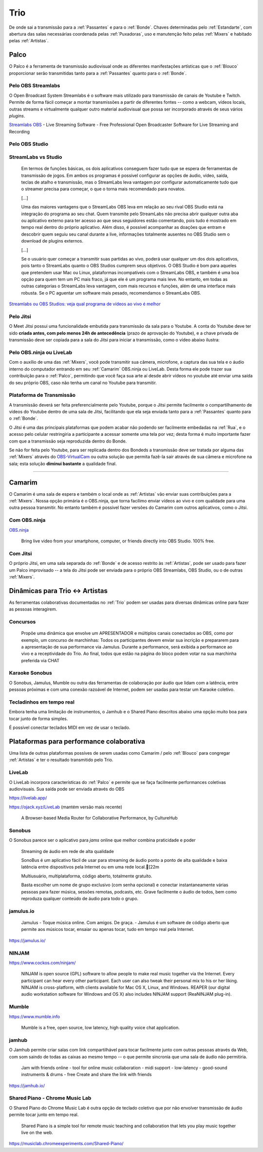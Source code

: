 .. _Trio:

Trio
====

De onde sai a transmissão para a :ref:`Passantes` e para o :ref:`Bonde`. Chaves determinadas pelo :ref:`Estandarte`, com abertura das salas necessárias coordenada pelas :ref:`Puxadoras`, uso e manutenção feito pelas :ref:`Mixers` e habitado pelas :ref:`Artistas`.

.. _Palco:

Palco
-----

O Palco é a ferramenta de transmissão audiovisual onde as diferentes manifestações artísticas que o :ref:`Blouco` proporcionar serão transmitidas tanto para a :ref:`Passantes` quanto para o :ref:`Bonde`.


Pelo OBS Streamlabs
^^^^^^^^^^^^^^^^^^^

O Open Broadcast System Streamlabs é o software mais utilizado para transmissão de canais de Youtube e Twitch. Permite de forma fácil começar a montar transmissões a partir de diferentes fontes -- como a webcam, vídeos locais, outras streams e virtualmente qualquer outro material audiovisual que possa ser incorporado através de seus vários *plugins*.

.. image:: https://camo.githubusercontent.com/3f69903b5afb740b0ec802bb6a871a1b4b058c2388f0f7c5969cffa95d7d3ca8/68747470733a2f2f63646e2e73747265616d6c6162732e636f6d2f736c6f62732f736c6f62732d63686174626f782e706e67
   :align: center

`Streamlabs OBS <https://streamlabs.com/streamlabs-obs>`__ - Live Streaming Software - Free Professional Open Broadcaster Software for Live Streaming and Recording


.. raw:: html

    <center><iframe width="560" height="315" src="https://www.youtube.com/embed/NeTA0Ml3ohc" frameborder="0" allow="accelerometer; autoplay; clipboard-write; encrypted-media; gyroscope; picture-in-picture" allowfullscreen></iframe></center>

Pelo OBS Studio
^^^^^^^^^^^^^^^

.. raw:: html

    <center><iframe width="560" height="315" src="https://www.youtube.com/embed/Qsrq8xvbUwc" frameborder="0" allow="accelerometer; autoplay; clipboard-write; encrypted-media; gyroscope; picture-in-picture" allowfullscreen></iframe></center>


StreamLabs vs Studio
^^^^^^^^^^^^^^^^^^^^

    Em termos de funções básicas, os dois aplicativos conseguem fazer tudo que
    se espera de ferramentas de transmissão de jogos. Em ambos os programas é
    possível configurar as opções de áudio, vídeo, saída, teclas de atalho e
    transmissão, mas o StreamLabs leva vantagem por configurar automaticamente
    tudo que o streamer precisa para começar, o que o torna mais recomendado
    para novatos.

    [...]

    Uma das maiores vantagens que o StreamLabs OBS leva em relação ao seu rival
    OBS Studio está na integração do programa ao seu chat. Quem transmite pelo
    StreamLabs não precisa abrir qualquer outra aba ou aplicativo externo para
    ter acesso ao que seus seguidores estão comentando, pois tudo é mostrado em
    tempo real dentro do próprio aplicativo. Além disso, é possível acompanhar
    as doações que entram e descobrir quem seguiu seu canal durante a live,
    informações totalmente ausentes no OBS Studio sem o download de plugins
    externos.

    [...]

    Se o usuário quer começar a transmitir suas partidas ao vivo, poderá usar
    qualquer um dos dois aplicativos, pois tanto o StreamLabs quanto o OBS
    Studios cumprem seus objetivos. O OBS Studio é bom para aqueles que
    pretendem usar Mac ou Linux, plataformas incompatíveis com o StreamLabs
    OBS, e também é uma boa opção para quem tem um PC mais fraco, já que ele é
    um programa mais leve. No entanto, em todas as outras categorias o
    StreamLabs leva vantagem, com mais recursos e funções, além de uma
    interface mais robusta. Se o PC aguentar um software mais pesado,
    recomendamos o StreamLabs OBS.

`Streamlabs ou OBS Studios: veja qual programa de vídeos ao vivo é
melhor <https://www.techtudo.com.br/noticias/2020/08/streamlabs-ou-obs-studios-veja-qual-programa-de-videos-ao-vivo-e-melhor-esports.ghtml>`__

Pelo Jitsi
^^^^^^^^^^

O Meet Jitsi possui uma funcionalidade embutida para transmissão da sala para o Youtube. A conta do Youtube deve ter sido **criada antes, com pelo menos 24h de antecedência** (prazo de aprovação do Youtube), e a chave privada de transmissão deve ser copiada para a sala do Jitsi para iniciar a transmissão, como o vídeo abaixo ilustra:

.. raw:: html

    <center><iframe width="560" height="315" src="https://www.youtube.com/embed/jsDA-f3YYfE" frameborder="0" allow="accelerometer; autoplay; clipboard-write; encrypted-media; gyroscope; picture-in-picture" allowfullscreen></iframe></center>


Pelo OBS.ninja ou LiveLab
^^^^^^^^^^^^^^^^^^^^^^^^^

Com o auxílio de uma das :ref:`Mixers`, você pode transmitir sua câmera, microfone, a captura das sua tela e o áudio interno do computador entrando em seu :ref:`Camarim` OBS.ninja ou LiveLab. Desta forma ele pode trazer sua contribuição para o :ref:`Palco`, permitindo que você faça sua arte aí desde abrir vídeos no youtube até enviar uma saída do seu próprio OBS, caso não tenha um canal no Youtube para transmitir.


.. _PlataformaTransmissão:

Plataforma de Transmissão
^^^^^^^^^^^^^^^^^^^^^^^^^


A transmissão deverá ser feita preferencialmente pelo Youtube, porque o Jitsi permite facilmente o compartilhamento de vídeos do Youtube dentro de uma sala de Jitsi, facilitando que ela seja enviada tanto para a :ref:`Passantes` quanto para o :ref:`Bonde`.

O Jitsi é uma das principais plataformas que podem acabar não podendo ser facilmente embedadas na :ref:`Rua`, e o acesso pelo celular restringiria a participante a acessar somente uma tela por vez; desta forma é muito importante fazer com que a transmissão seja reproduzida dentro do Bonde.

Se não for feita pelo Youtube, para ser replicada dentro dos Bondeds a transmissão deve ser tratada por alguma das :ref:`Mixers`  através do `OBS-VirtualCam <https://obsproject.com/forum/threads/obs-virtualcam.71741/>`__ ou outra solução que permita fazê-la sair através de sua câmera e microfone na sala; esta solução **diminui bastante** a qualidade final.

-----

.. _Camarim:

Camarim
-------

O Camarim é uma sala de espera e também o local onde as :ref:`Artistas` vão enviar suas contribuições para a :ref:`Mixers`. Nossa opção primária é o OBS.ninja, que torna facílimo enviar vídeos ao vivo e com qualidade para uma outra pessoa transmitir. No entanto também é possível fazer versões do Camarim com outros aplicativos, como o Jitsi.


Com OBS.ninja
^^^^^^^^^^^^^

|image4|


`OBS.ninja <https://obs.ninja/>`__

   Bring live video from your smartphone, computer, or friends directly
   into OBS Studio. 100% free.

.. |image4| image:: https://user-images.githubusercontent.com/2575698/94018108-34b1de00-fd7e-11ea-8c7d-df001253b60d.png

.. raw:: html

    <center><iframe width="560" height="315" src="https://www.youtube.com/embed/2tM2ZMr90Cg" frameborder="0" allow="accelerometer; autoplay; clipboard-write; encrypted-media; gyroscope; picture-in-picture" allowfullscreen></iframe></center>

.. raw:: html

    <center><iframe width="560" height="315" src="https://www.youtube.com/embed/STMb4ftzMFs" frameborder="0" allow="accelerometer; autoplay; clipboard-write; encrypted-media; gyroscope; picture-in-picture" allowfullscreen></iframe></center>

Com Jitsi
^^^^^^^^^

O próprio Jitsi, em uma sala separada do :ref:`Bonde` e de acesso restrito às :ref:`Artistas`, pode ser usado para fazer um Palco improvisado -- a tela do Jitsi pode ser enviada para o próprio OBS Streamlabs, OBS Studio, ou o de outras :ref:`Mixers`.

.. raw:: html

    <center><iframe width="560" height="315" src="https://www.youtube.com/embed/y5Y4k-5PpYs" frameborder="0" allow="accelerometer; autoplay; clipboard-write; encrypted-media; gyroscope; picture-in-picture" allowfullscreen></iframe></center>


.. _DinâmicasTrio:

Dinâmicas para Trio <-> Artistas
--------------------------------


As ferramentas colaborativas documentadas no :ref:`Trio` podem ser usadas para diversas dinâmicas online para fazer as pessoas interagirem.

Concursos
^^^^^^^^^


    Propõe uma dinâmica que envolve um APRESENTADOR e
    múltiplos canais conectados ao OBS, como por exemplo,
    um concurso de marchinhas: Todos os participantes
    devem enviar sua incrição e prepararem para a
    apresentação de sua performance via Jamulus. Durante a
    performance, será exibida a performance ao vivo e a
    receptividade do Trio. Ao final, todos que estão na
    página do bloco podem votar na sua marchinha preferida
    via CHAT

Karaoke Sonobus
^^^^^^^^^^^^^^^

O Sonobus, Jamulus, Mumble ou outra das ferramentas de colaboração por áudio que lidam com a latência, entre pessoas próximas e com uma conexão razoável de Internet, podem ser usadas para testar um Karaoke coletivo.



Tecladinhos em tempo real
^^^^^^^^^^^^^^^^^^^^^^^^^

Embora tenha uma limitação de instrumentos, o Jamhub e o Shared Piano descritos
abaixo uma opção muito boa para tocar junto de forma simples.

É possível conectar teclados MIDI em vez de usar o teclado.



Plataformas para performance colaborativa
-----------------------------------------

Uma lista de outras plataformas possíves de serem usadas como Camarim /  pelo :ref:`Blouco` para congregar :ref:`Artistas` e ter o resultado transmitido pelo Trio.

LiveLab
^^^^^^^

|image5|

.. |image5| image:: https://raw.githubusercontent.com/CultureHub/LiveLab/master/public/CultureHub_LiveLab_Header.png

O LiveLab incorpora características do :ref:`Palco` e permite que se faça facilmente performances coletivas audiovisuais. Sua saída pode ser enviada através do OBS

https://livelab.app/

https://ojack.xyz/LiveLab (mantém versão mais recente)

   A Browser-based Media Router for Collaborative Performance, by
   CultureHub

.. raw:: html

    <center><iframe width="560" height="315" src="https://www.youtube.com/embed/a3yg0bbbNtM" frameborder="0" allow="accelerometer; autoplay; clipboard-write; encrypted-media; gyroscope; picture-in-picture" allowfullscreen></iframe></center>



Sonobus
^^^^^^^
.. image:: https://sonobus.net/assets/images/sonobus_screenshot.png
    :width: 500px
    :align: center

O Sonobus parece ser o aplicativo para *jams* online que melhor combina praticidade e poder 


    Streaming de áudio em rede de alta qualidade

    SonoBus é um aplicativo fácil de usar para streaming de
    áudio ponto a ponto de alta qualidade e baixa latência
    entre dispositivos pela Internet ou em uma rede
    local.[22m

    Multiusuário, multiplataforma, código aberto,
    totalmente gratuito.

    Basta escolher um nome de grupo exclusivo (com senha
    opcional) e conectar instantaneamente várias pessoas
    para fazer música, sessões remotas, podcasts, etc.
    Grave facilmente o áudio de todos, bem como reproduza
    qualquer conteúdo de áudio para todo o grupo.


.. raw:: html

    <center><iframe width="560" height="315" src="https://www.youtube.com/embed/Z1qxi80GjRA" frameborder="0" allow="accelerometer; autoplay; clipboard-write; encrypted-media; gyroscope; picture-in-picture" allowfullscreen></iframe></center>

    <center><iframe width="560" height="315" src="https://www.youtube.com/embed/96mW62ISECY" frameborder="0" allow="accelerometer; autoplay; clipboard-write; encrypted-media; gyroscope; picture-in-picture" allowfullscreen></iframe></center>

jamulus.io
^^^^^^^^^^

|image1|

    Jamulus - Toque música online. Com amigos. De graça. -
    Jamulus é um software de código aberto que permite aos
    músicos tocar, ensaiar ou apenas tocar, tudo em tempo real
    pela Internet.

https://jamulus.io/

.. raw:: html

    <center><iframe width="560" height="315" src="https://www.youtube.com/embed/1VbrIU4fZxA" frameborder="0" allow="accelerometer; autoplay; clipboard-write; encrypted-media; gyroscope; picture-in-picture" allowfullscreen></iframe></center>

    <center><iframe width="560" height="315" src="https://www.youtube.com/embed/F7BTDAjcElw" frameborder="0" allow="accelerometer; autoplay; clipboard-write; encrypted-media; gyroscope; picture-in-picture" allowfullscreen></iframe></center>



NINJAM
^^^^^^

|image2|

https://www.cockos.com/ninjam/

   NINJAM is open source (GPL) software to allow people to make real
   music together via the Internet. Every participant can hear every
   other participant. Each user can also tweak their personal mix to his
   or her liking. NINJAM is cross-platform, with clients available for
   Mac OS X, Linux, and Windows. REAPER (our digital audio workstation
   software for Windows and OS X) also includes NINJAM support
   (ReaNINJAM plug-in).

Mumble
^^^^^^

|image3|

https://www.mumble.info

   Mumble is a free, open source, low latency, high quality voice chat
   application.



.. _jamhub:

jamhub
^^^^^^

|image0|


O Jamhub permite criar salas com link compartilhável para tocar facilmente junto com outras pessoas através da Web, com som saindo de todas as caixas ao mesmo tempo -- o que permite sincronia que uma sala de áudio não permitiria.

   Jam with friends online - tool for online music
   collaboration - midi support - low-latency - good-sound
   instruments & drums - free Create and share the link
   with friends

https://jamhub.io/



Shared Piano - Chrome Music Lab
^^^^^^^^^^^^^^^^^^^^^^^^^^^^^^^

.. image:: https://musiclab.chromeexperiments.com/Shared-Piano/social.png
    :align: center
    :width: 400px

O Shared Piano do Chrome Music Lab é outra opção de teclado coletivo que por não envolver transmissão de áudio permite tocar junto em tempo real.

    Shared Piano is a simple tool for remote music teaching
    and collaboration that lets you play music together
    live on the web.


https://musiclab.chromeexperiments.com/Shared-Piano/

.. |image0| image:: https://ph-files.imgix.net/50482dc2-8364-4d3c-8b88-522bda2ff635.png?auto=format&auto=compress&codec=mozjpeg&cs=strip&w=686.5&h=380&fit=max
.. |image1| image:: https://i.ytimg.com/vi/c8838jS2g3U/maxresdefault.jpg
.. |image2| image:: https://www.cockos.com/ninjam/images/ninjamosx.jpg
.. |image3| image:: https://1.bp.blogspot.com/--jQ6fQoKVaQ/XXY6IE4O4KI/AAAAAAAADR8/Urm2rr-v-CYJ1QXWKbp8jXDCZSIQzfBGwCLcBGAs/w1200-h630-p-k-no-nu/mumble-1-3-0-lite-theme.png
